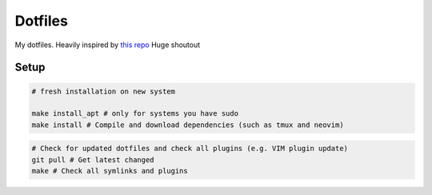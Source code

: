Dotfiles
========

My dotfiles. Heavily inspired by `this repo <https://github.com/charnley/dotfiles>`_
Huge shoutout

Setup
-----

.. code-block:: bash

    # fresh installation on new system

    make install_apt # only for systems you have sudo
    make install # Compile and download dependencies (such as tmux and neovim)

.. code-block:: bash

    # Check for updated dotfiles and check all plugins (e.g. VIM plugin update)
    git pull # Get latest changed
    make # Check all symlinks and plugins
